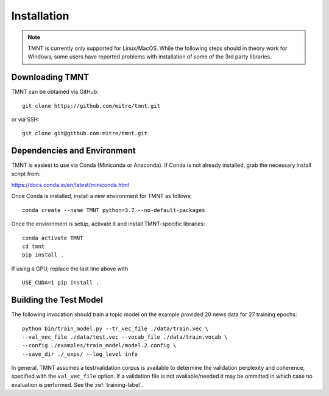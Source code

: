 Installation
~~~~~~~~~~~~

.. note::
   TMNT is currently only supported for Linux/MacOS. While the following steps should in theory
   work for Windows, some users have reported problems with installation of some of the 3rd party libraries.


Downloading TMNT
+++++++++++++++++++

TMNT can be obtained via GitHub::

  git clone https://github.com/mitre/tmnt.git

or via SSH::

  git clone git@github.com:mitre/tmnt.git


Dependencies and Environment
+++++++++++++++++++++++++++++++

TMNT is easiest to use via Conda (Miniconda or Anaconda). If
Conda is not already installed, grab the necessary install script from:

https://docs.conda.io/en/latest/miniconda.html

Once Conda is installed, install a new environment for TMNT as follows::

  conda create --name TMNT python=3.7 --no-default-packages

Once the environment is setup, activate it and install TMNT-specific libraries::

  conda activate TMNT 
  cd tmnt
  pip install .

If using a GPU, replace the last line above with ::
  
  USE_CUDA=1 pip install .

  
Building the Test Model
++++++++++++++++++++++++++

The following invocation should train a topic model on the example provided 20 news data
for 27 training epochs::

  python bin/train_model.py --tr_vec_file ./data/train.vec \
  --val_vec_file ./data/test.vec --vocab_file ./data/train.vocab \
  --config ./examples/train_model/model.2.config \
  --save_dir ./_exps/ --log_level info

In general, TMNT assumes a test/validation corpus is available to determine the validation perplexity
and coherence, specified with the ``val_vec_file`` option.  If a validation file is not available/needed
it may be ommitted in which case no evaluation is performed.  See the :ref:`training-label`.
